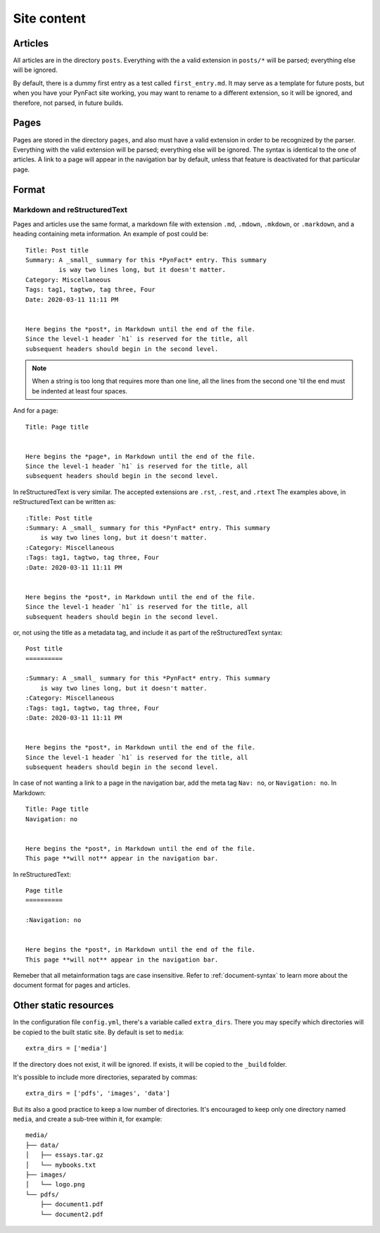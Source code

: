 .. vim: set ft=rst fenc=utf-8 tw=72 nowrap:

************
Site content
************

Articles
========

All articles are in the directory ``posts``.  Everything with the
a valid extension in ``posts/*`` will be parsed; everything else will be
ignored.

By default, there is a dummy first entry as a test called
``first_entry.md``.  It may serve as a template for future posts, but
when you have your PynFact site working, you may want to rename to a
different extension, so it will be ignored, and therefore, not parsed,
in future builds.

Pages
=====

Pages are stored in the directory ``pages``, and also must have a valid
extension in order to be recognized by the parser.  Everything with the
valid extension will be parsed; everything else will be ignored.  The
syntax is identical to the one of articles.  A link to a page will
appear in the navigation bar by default, unless that feature is
deactivated for that particular page.

Format
======

Markdown and reStructuredText
-----------------------------

Pages and articles use the same format, a markdown file with extension
``.md``, ``.mdown``, ``.mkdown``, or ``.markdown``, and a heading
containing meta information.  An example of post could be::

    Title: Post title
    Summary: A _small_ summary for this *PynFact* entry. This summary
             is way two lines long, but it doesn't matter.
    Category: Miscellaneous
    Tags: tag1, tagtwo, tag three, Four
    Date: 2020-03-11 11:11 PM


    Here begins the *post*, in Markdown until the end of the file.
    Since the level-1 header `h1` is reserved for the title, all
    subsequent headers should begin in the second level.

.. note::
    When a string is too long that requires more than one line, all the
    lines from the second one 'til the end  must be indented at least
    four spaces.

And for a page::

    Title: Page title


    Here begins the *page*, in Markdown until the end of the file.
    Since the level-1 header `h1` is reserved for the title, all
    subsequent headers should begin in the second level.


In reStructuredText is very similar.  The accepted extensions are
``.rst``, ``.rest``, and ``.rtext``  The examples above, in
reStructuredText can be written as::

    :Title: Post title
    :Summary: A _small_ summary for this *PynFact* entry. This summary
        is way two lines long, but it doesn't matter.
    :Category: Miscellaneous
    :Tags: tag1, tagtwo, tag three, Four
    :Date: 2020-03-11 11:11 PM


    Here begins the *post*, in Markdown until the end of the file.
    Since the level-1 header `h1` is reserved for the title, all
    subsequent headers should begin in the second level.

or, not using the title as a metadata tag, and include it as part of the
reStructuredText syntax::

    Post title
    ==========

    :Summary: A _small_ summary for this *PynFact* entry. This summary
        is way two lines long, but it doesn't matter.
    :Category: Miscellaneous
    :Tags: tag1, tagtwo, tag three, Four
    :Date: 2020-03-11 11:11 PM


    Here begins the *post*, in Markdown until the end of the file.
    Since the level-1 header `h1` is reserved for the title, all
    subsequent headers should begin in the second level.


In case of not wanting a link to a page in the navigation bar, add the
meta tag ``Nav: no``, or ``Navigation: no``.  In Markdown::

    Title: Page title
    Navigation: no


    Here begins the *post*, in Markdown until the end of the file.
    This page **will not** appear in the navigation bar.


In reStructuredText::

    Page title
    ==========

    :Navigation: no


    Here begins the *post*, in Markdown until the end of the file.
    This page **will not** appear in the navigation bar.

Remeber that all metainformation tags are case insensitive.
Refer to :ref:`document-syntax` to learn more about the document format
for pages and articles.

Other static resources
======================

In the configuration file ``config.yml``, there's a variable called
``extra_dirs``.  There you may specify which directories will be copied
to the built static site.  By default is set to ``media``::

    extra_dirs = ['media']

If the directory does not exist, it will be ignored.  If exists, it will
be copied to the ``_build`` folder.

It's possible to include more directories, separated by commas::

    extra_dirs = ['pdfs', 'images', 'data']

But its also a good practice to keep a low number of directories.  It's
encouraged to keep only one directory named ``media``, and create a
sub-tree within it, for example::

    media/
    ├── data/
    │   ├── essays.tar.gz
    │   └── mybooks.txt
    ├── images/
    │   └── logo.png
    └── pdfs/
        ├── document1.pdf
        └── document2.pdf
